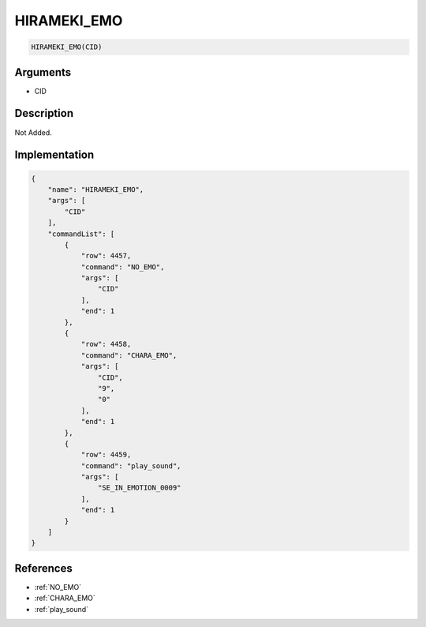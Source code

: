.. _HIRAMEKI_EMO:

HIRAMEKI_EMO
========================

.. code-block:: text

	HIRAMEKI_EMO(CID)


Arguments
------------

* CID

Description
-------------

Not Added.

Implementation
-------------

.. code-block:: json

	{
	    "name": "HIRAMEKI_EMO",
	    "args": [
	        "CID"
	    ],
	    "commandList": [
	        {
	            "row": 4457,
	            "command": "NO_EMO",
	            "args": [
	                "CID"
	            ],
	            "end": 1
	        },
	        {
	            "row": 4458,
	            "command": "CHARA_EMO",
	            "args": [
	                "CID",
	                "9",
	                "0"
	            ],
	            "end": 1
	        },
	        {
	            "row": 4459,
	            "command": "play_sound",
	            "args": [
	                "SE_IN_EMOTION_0009"
	            ],
	            "end": 1
	        }
	    ]
	}

References
-------------
* :ref:`NO_EMO`
* :ref:`CHARA_EMO`
* :ref:`play_sound`
